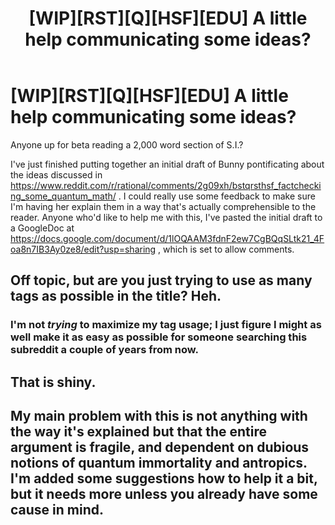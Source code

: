 #+TITLE: [WIP][RST][Q][HSF][EDU] A little help communicating some ideas?

* [WIP][RST][Q][HSF][EDU] A little help communicating some ideas?
:PROPERTIES:
:Author: DataPacRat
:Score: 2
:DateUnix: 1410978622.0
:DateShort: 2014-Sep-17
:END:
Anyone up for beta reading a 2,000 word section of S.I.?

I've just finished putting together an initial draft of Bunny pontificating about the ideas discussed in [[https://www.reddit.com/r/rational/comments/2g09xh/bstqrsthsf_factchecking_some_quantum_math/]] . I could really use some feedback to make sure I'm having her explain them in a way that's actually comprehensible to the reader. Anyone who'd like to help me with this, I've pasted the initial draft to a GoogleDoc at [[https://docs.google.com/document/d/1lOQAAM3fdnF2ew7CgBQqSLtk21_4Foa8n7IB3Ay0ze8/edit?usp=sharing]] , which is set to allow comments.


** Off topic, but are you just trying to use as many tags as possible in the title? Heh.
:PROPERTIES:
:Author: biomatter
:Score: 1
:DateUnix: 1410997334.0
:DateShort: 2014-Sep-18
:END:

*** I'm not /trying/ to maximize my tag usage; I just figure I might as well make it as easy as possible for someone searching this subreddit a couple of years from now.
:PROPERTIES:
:Author: DataPacRat
:Score: 2
:DateUnix: 1411000098.0
:DateShort: 2014-Sep-18
:END:


** That is shiny.
:PROPERTIES:
:Author: traverseda
:Score: 1
:DateUnix: 1411057158.0
:DateShort: 2014-Sep-18
:END:


** My main problem with this is not anything with the way it's explained but that the entire argument is fragile, and dependent on dubious notions of quantum immortality and antropics. I'm added some suggestions how to help it a bit, but it needs more unless you already have some cause in mind.
:PROPERTIES:
:Author: ArmokGoB
:Score: 1
:DateUnix: 1411093161.0
:DateShort: 2014-Sep-19
:END:
